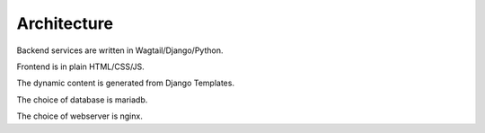 Architecture
============

Backend services are written in Wagtail/Django/Python.

Frontend is in plain HTML/CSS/JS. 

The dynamic content is generated from Django Templates. 

The choice of database is mariadb.

The choice of webserver is nginx.

